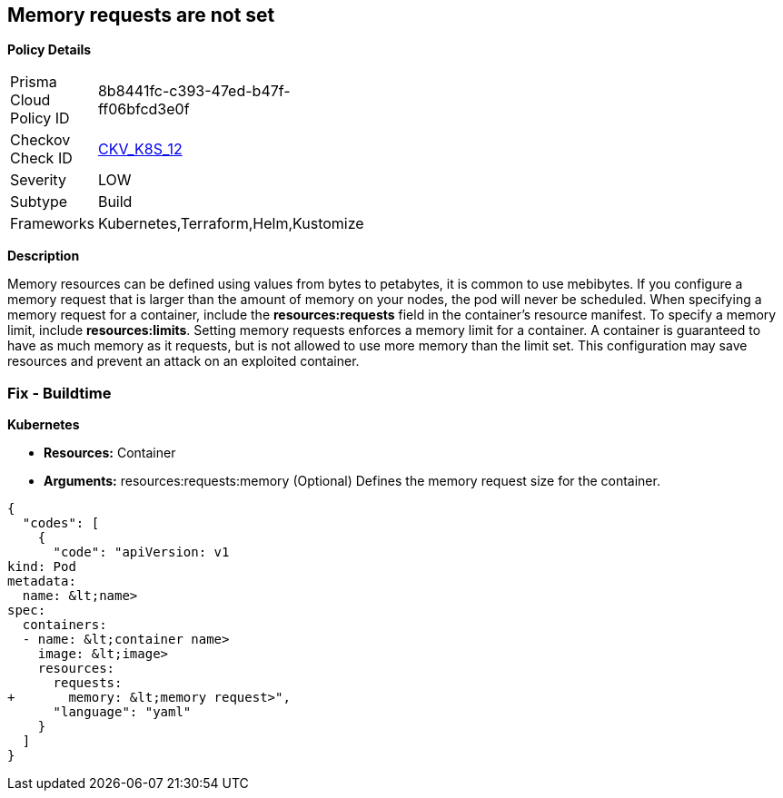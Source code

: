 == Memory requests are not set


*Policy Details* 

[width=45%]
[cols="1,1"]
|=== 
|Prisma Cloud Policy ID 
| 8b8441fc-c393-47ed-b47f-ff06bfcd3e0f

|Checkov Check ID 
| https://github.com/bridgecrewio/checkov/tree/master/checkov/kubernetes/checks/resource/k8s/MemoryRequests.py[CKV_K8S_12]

|Severity
|LOW

|Subtype
|Build

|Frameworks
|Kubernetes,Terraform,Helm,Kustomize

|=== 



*Description* 


Memory resources can be defined using values from bytes to petabytes, it is common to use mebibytes.
If you configure a memory request that is larger than the amount of memory on your nodes, the pod will never be scheduled.
When specifying a memory request for a container, include the *resources:requests* field in the container's resource manifest.
To specify a memory limit, include *resources:limits*.
Setting memory requests enforces a memory limit for a container.
A container is guaranteed to have as much memory as it requests, but is not allowed to use more memory than the limit set.
This configuration may save resources and prevent an attack on an exploited container.

=== Fix - Buildtime


*Kubernetes* 


* *Resources:* Container
* *Arguments:* resources:requests:memory (Optional)  Defines the memory request size for the container.


[source,yaml]
----
{
  "codes": [
    {
      "code": "apiVersion: v1
kind: Pod
metadata:
  name: &lt;name>
spec:
  containers:
  - name: &lt;container name>
    image: &lt;image>
    resources:
      requests:
+       memory: &lt;memory request>",
      "language": "yaml"
    }
  ]
}
----
